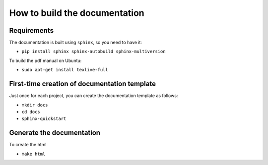 How to build the documentation
------------------------------


Requirements
^^^^^^^^^^^^

The documentation is built using ``sphinx``, so you need to have it:

* ``pip install sphinx sphinx-autobuild sphinx-multiversion``

To build the pdf manual on Ubuntu:

* ``sudo apt-get install texlive-full``


First-time creation of documentation template
^^^^^^^^^^^^^^^^^^^^^^^^^^^^^^^^^^^^^^^^^^^^^

Just once for each project, you can create the documentation template as follows:

* ``mkdir docs``
* ``cd docs``
* ``sphinx-quickstart``


Generate the documentation
^^^^^^^^^^^^^^^^^^^^^^^^^^

To create the html

* ``make html``



